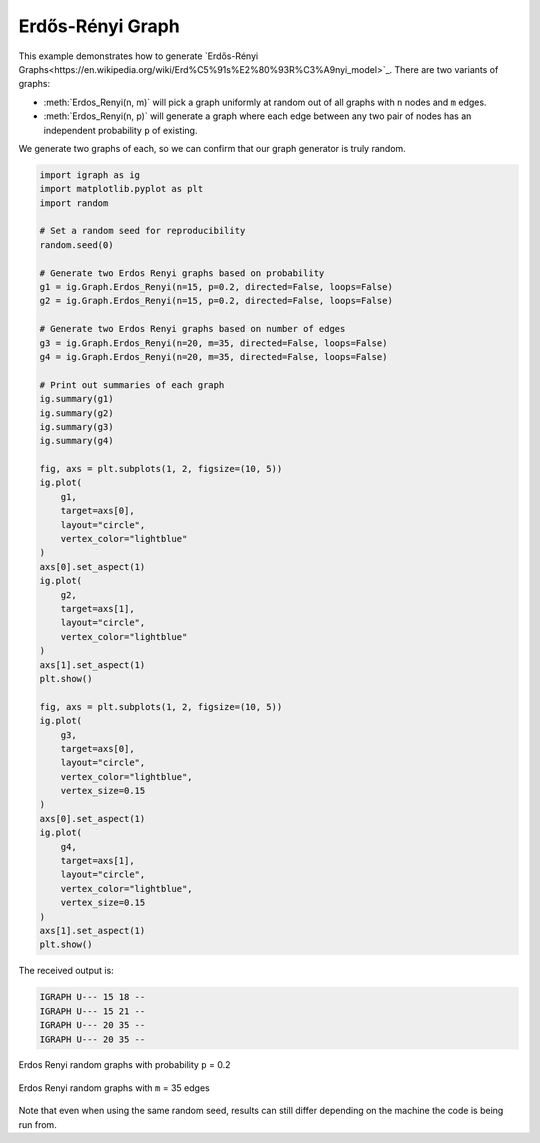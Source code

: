 =================
Erdős-Rényi Graph
=================

This example demonstrates how to generate `Erdős-Rényi Graphs<https://en.wikipedia.org/wiki/Erd%C5%91s%E2%80%93R%C3%A9nyi_model>`_. There are two variants of graphs:

- :meth:`Erdos_Renyi(n, m)` will pick a graph uniformly at random out of all graphs with ``n`` nodes and ``m`` edges.
- :meth:`Erdos_Renyi(n, p)` will generate a graph where each edge between any two pair of nodes has an independent probability ``p`` of existing.

We generate two graphs of each, so we can confirm that our graph generator is truly random.

.. code-block:: python

    import igraph as ig
    import matplotlib.pyplot as plt
    import random

    # Set a random seed for reproducibility
    random.seed(0)

    # Generate two Erdos Renyi graphs based on probability
    g1 = ig.Graph.Erdos_Renyi(n=15, p=0.2, directed=False, loops=False)
    g2 = ig.Graph.Erdos_Renyi(n=15, p=0.2, directed=False, loops=False)

    # Generate two Erdos Renyi graphs based on number of edges
    g3 = ig.Graph.Erdos_Renyi(n=20, m=35, directed=False, loops=False)
    g4 = ig.Graph.Erdos_Renyi(n=20, m=35, directed=False, loops=False)

    # Print out summaries of each graph
    ig.summary(g1)
    ig.summary(g2)
    ig.summary(g3)
    ig.summary(g4)

    fig, axs = plt.subplots(1, 2, figsize=(10, 5))
    ig.plot(
        g1,
        target=axs[0],
        layout="circle",
        vertex_color="lightblue"
    )
    axs[0].set_aspect(1)
    ig.plot(
        g2,
        target=axs[1],
        layout="circle",
        vertex_color="lightblue"
    )
    axs[1].set_aspect(1)
    plt.show()

    fig, axs = plt.subplots(1, 2, figsize=(10, 5))
    ig.plot(
        g3,
        target=axs[0],
        layout="circle",
        vertex_color="lightblue",
        vertex_size=0.15
    )
    axs[0].set_aspect(1)
    ig.plot(
        g4,
        target=axs[1],
        layout="circle",
        vertex_color="lightblue",
        vertex_size=0.15
    )
    axs[1].set_aspect(1)
    plt.show()

The received output is:

.. code-block::

    IGRAPH U--- 15 18 --
    IGRAPH U--- 15 21 --
    IGRAPH U--- 20 35 --
    IGRAPH U--- 20 35 --

.. figure:: ./figures/erdos_renyi_p.png
   :alt: The visual representation of a randomly generated Erdos Renyi graph
   :align: center

   Erdos Renyi random graphs with probability ``p`` = 0.2

.. figure:: ./figures/erdos_renyi_m.png
   :alt: The second visual representation of a randomly generated Erdos Renyi graph
   :align: center

   Erdos Renyi random graphs with ``m`` = 35 edges

Note that even when using the same random seed, results can still differ depending on the machine the code is being run from.



